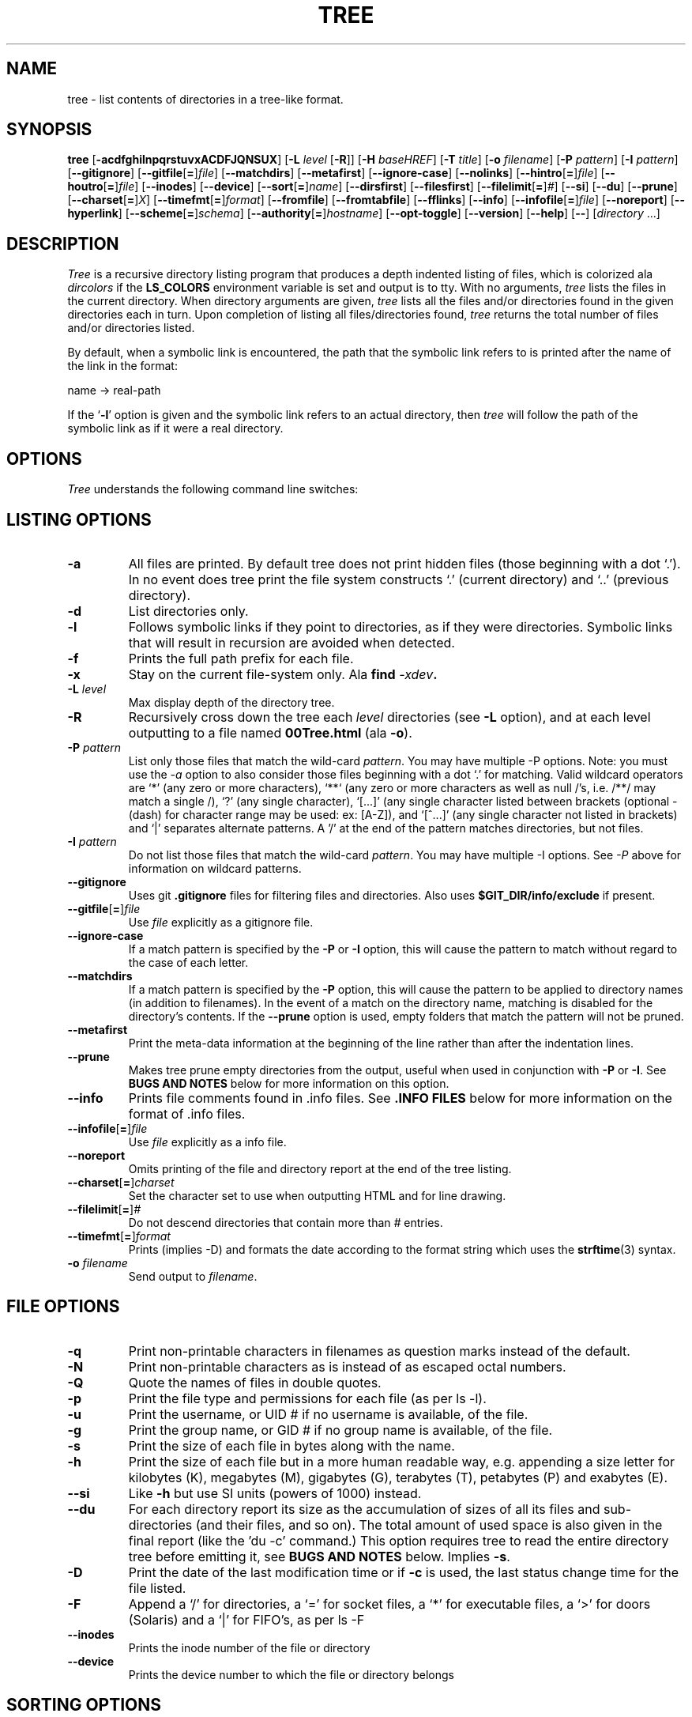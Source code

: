 .\" $Copyright: $
.\" Copyright (c) 1996 - 2024 by Steve Baker
.\" All Rights reserved
.\"
.\" This program is free software; you can redistribute it and/or modify
.\" it under the terms of the GNU General Public License as published by
.\" the Free Software Foundation; either version 2 of the License, or
.\" (at your option) any later version.
.\"
.\" This program is distributed in the hope that it will be useful,
.\" but WITHOUT ANY WARRANTY; without even the implied warranty of
.\" MERCHANTABILITY or FITNESS FOR A PARTICULAR PURPOSE.  See the
.\" GNU General Public License for more details.
.\"
.\" You should have received a copy of the GNU General Public License
.\" along with this program; if not, write to the Free Software
.\" Foundation, Inc., 59 Temple Place, Suite 330, Boston, MA  02111-1307  USA
.\"
...
.TH TREE 1 "" "Tree 2.2.0"
.SH NAME
tree \- list contents of directories in a tree-like format.
.SH SYNOPSIS
\fBtree\fP
[\fB-acdfghilnpqrstuvxACDFJQNSUX\fP]
[\fB-L\fP \fIlevel\fP [\fB-R\fP]]
[\fB-H\fP \fIbaseHREF\fP]
[\fB-T\fP \fItitle\fP]
[\fB-o\fP \fIfilename\fP]
[\fB-P\fP \fIpattern\fP]
[\fB-I\fP \fIpattern\fP]
[\fB--gitignore\fP]
[\fB--gitfile\fP[\fB=\fP]\fIfile\fP]
[\fB--matchdirs\fP]
[\fB--metafirst\fP]
[\fB--ignore-case\fP]
[\fB--nolinks\fP]
[\fB--hintro\fP[\fB=\fP]\fIfile\fP]
[\fB--houtro\fP[\fB=\fP]\fIfile\fP]
[\fB--inodes\fP]
[\fB--device\fP]
[\fB--sort\fP[\fB=\fP]\fIname\fP]
[\fB--dirsfirst\fP]
[\fB--filesfirst\fP]
[\fB--filelimit\fP[\fB=\fP]\fI#\fP]
[\fB--si\fP]
[\fB--du\fP]
[\fB--prune\fP]
[\fB--charset\fP[\fB=\fP]\fIX\fP]
[\fB--timefmt\fP[\fB=\fP]\fIformat\fP]
[\fB--fromfile\fP]
[\fB--fromtabfile\fP]
[\fB--fflinks\fP]
[\fB--info\fP]
[\fB--infofile\fP[\fB=\fP]\fIfile\fP]
[\fB--noreport\fP]
[\fB--hyperlink\fP]
[\fB--scheme\fP[\fB=\fP]\fIschema\fP]
[\fB--authority\fP[\fB=\fP]\fIhostname\fP]
[\fB--opt-toggle\fP]
[\fB--version\fP]
[\fB--help\fP]
[\fB--\fP] [\fIdirectory\fP ...]

.br
.SH DESCRIPTION
\fITree\fP is a recursive directory listing program that produces a depth
indented listing of files, which is colorized ala \fIdircolors\fP if the
\fBLS_COLORS\fP environment variable is set and output is to tty.  With no
arguments, \fItree\fP lists the files in the current directory.  When directory
arguments are given, \fItree\fP lists all the files and/or directories found in
the given directories each in turn.  Upon completion of listing all
files/directories found, \fItree\fP returns the total number of files and/or
directories listed.

By default, when a symbolic link is encountered, the path that the symbolic
link refers to is printed after the name of the link in the format:
.br

    name -> real-path
.br

If the `\fB-l\fP' option is given and the symbolic link refers to an actual
directory, then \fItree\fP will follow the path of the symbolic link as if
it were a real directory.
.br

.SH OPTIONS
\fITree\fP understands the following command line switches:

.SH LISTING OPTIONS

.TP
.B -a
All files are printed.  By default tree does not print hidden files (those
beginning with a dot `.').  In no event does tree print the file system
constructs `.' (current directory) and `..' (previous directory).
.PP
.TP
.B -d
List directories only.
.PP
.TP
.B -l
Follows symbolic links if they point to directories, as if they were
directories. Symbolic links that will result in recursion are avoided when
detected.
.PP
.TP
.B -f
Prints the full path prefix for each file.
.PP
.TP
.B -x
Stay on the current file-system only.  Ala \fBfind \fI-xdev\fP.
.PP
.TP
.B -L \fIlevel\fP
Max display depth of the directory tree.
.PP
.TP
.B -R
Recursively cross down the tree each \fIlevel\fP directories (see \fB-L\fP
option), and at each level outputting to a file named \fB00Tree.html\fP
(ala \fB-o\fP).
.PP
.TP
.B -P \fIpattern\fP
List only those files that match the wild-card \fIpattern\fP.  You may have
multiple -P options. Note: you must use the \fI-a\fP option to also consider
those files beginning with a dot `.' for matching.  Valid wildcard operators
are `*' (any zero or more characters), `**` (any zero or more characters as
well as null /'s, i.e. /**/ may match a single /), `?' (any single character),
`[...]' (any single character listed between brackets (optional - (dash) for
character range may be used: ex: [A-Z]), and `[^...]' (any single character
not listed in brackets) and `|' separates alternate patterns. A '/' at the
end of the pattern matches directories, but not files.
.PP
.TP
.B -I \fIpattern\fP
Do not list those files that match the wild-card \fIpattern\fP.  You may have
multiple -I options.  See \fI-P\fP above for information on wildcard patterns.
.PP
.TP
.B --gitignore
Uses git \fB.gitignore\fP files for filtering files and directories.  Also
uses \fB$GIT_DIR/info/exclude\fP if present.
.PP
.TP
.B --gitfile\fR[\fB=\fR]\fIfile\fP
Use \fIfile\fP explicitly as a gitignore file.
.PP
.TP
.B --ignore-case
If a match pattern is specified by the \fB-P\fP or \fB-I\fP option, this will
cause the pattern to match without regard to the case of each letter.
.PP
.TP
.B --matchdirs
If a match pattern is specified by the \fB-P\fP option, this will cause the
pattern to be applied to directory names (in addition to filenames).  In the
event of a match on the directory name, matching is disabled for the directory's
contents. If the \fB--prune\fP option is used, empty folders that match the
pattern will not be pruned.
.PP
.TP
.B --metafirst
Print the meta-data information at the beginning of the line rather than
after the indentation lines.
.PP
.TP
.B --prune
Makes tree prune empty directories from the output, useful when used in
conjunction with \fB-P\fP or \fB-I\fP.  See \fBBUGS AND NOTES\fP below for
more information on this option. 
.PP
.TP
.B --info
Prints file comments found in .info files.  See \fB.INFO FILES\fP below
for more information on the format of .info files.
.PP
.TP
.B --infofile\fR[\fB=\fR]\fIfile\fP
Use \fIfile\fP explicitly as a info file.
.PP
.TP
.B --noreport
Omits printing of the file and directory report at the end of the tree
listing.
.PP
.TP
.B --charset\fR[\fB=\fR]\fIcharset\fP
Set the character set to use when outputting HTML and for line drawing.
.PP
.TP
.B --filelimit\fR[\fB=\fR]\fI#\fP
Do not descend directories that contain more than \fI#\fP entries.
.PP
.TP
.B --timefmt\fR[\fB=\fR]\fIformat\fP
Prints (implies -D) and formats the date according to the format string
which uses the \fBstrftime\fP(3) syntax.
.PP
.TP
.B -o \fIfilename\fP
Send output to \fIfilename\fP.
.PP

.SH FILE OPTIONS

.TP
.B -q
Print non-printable characters in filenames as question marks instead of the
default.
.PP
.TP
.B -N
Print non-printable characters as is instead of as escaped octal numbers.
.PP
.TP
.B -Q
Quote the names of files in double quotes.
.PP
.TP
.B -p
Print the file type and permissions for each file (as per ls -l).
.PP
.TP
.B -u
Print the username, or UID # if no username is available, of the file.
.PP
.TP
.B -g
Print the group name, or GID # if no group name is available, of the file.
.PP
.TP
.B -s
Print the size of each file in bytes along with the name.
.PP
.TP
.B -h
Print the size of each file but in a more human readable way, e.g. appending a
size letter for kilobytes (K), megabytes (M), gigabytes (G), terabytes (T),
petabytes (P) and exabytes (E).
.PP
.TP
.B --si
Like \fB-h\fP but use SI units (powers of 1000) instead.
.PP
.TP
.B --du
For each directory report its size as the accumulation of sizes of all its files
and sub-directories (and their files, and so on).  The total amount of used
space is also given in the final report (like the 'du -c' command.) This option
requires tree to read the entire directory tree before emitting it, see
\fBBUGS AND NOTES\fP below.  Implies \fB-s\fP.
.PP
.TP
.B -D
Print the date of the last modification time or if \fB-c\fP is used, the last
status change time for the file listed.
.PP
.TP
.B -F
Append a `/' for directories, a `=' for socket files, a `*' for executable
files, a `>' for doors (Solaris) and a `|' for FIFO's, as per ls -F
.PP
.TP
.B --inodes
Prints the inode number of the file or directory
.PP
.TP
.B --device
Prints the device number to which the file or directory belongs
.PP

.SH SORTING OPTIONS

.TP
.B -v
Sort the output by version.
.PP
.TP
.B -t
Sort the output by last modification time instead of alphabetically.
.PP
.TP
.B -c
Sort the output by last status change instead of alphabetically.  Modifies the
\fB-D\fP option (if used) to print the last status change instead of
modification time.
.PP
.TP
.B -U
Do not sort.  Lists files in directory order. Disables \fB--dirsfirst\fP.
.PP
.TP
.B -r
Sort the output in reverse order.  This is a meta-sort that alters the above sorts.
This option is disabled when \fB-U\fP is used.
.PP
.TP
.B --dirsfirst
List directories before files. This is a meta-sort that alters the above sorts.
This option is disabled when \fB-U\fP is used.
.PP
.TP
.B --filesfirst
List files before directories. This is a meta-sort that alters the above sorts.
This option is disabled when \fB-U\fP is used.
.PP
.TP
.B --sort\fR[\fB=\fR]\fItype\fR
Sort the output by \fItype\fR instead of name. Possible values are:
\fBctime\fR (\fB-c\fP),
\fBmtime\fR (\fB-t\fB), \fBsize\fR, \fBversion\fR (\fB-v\fR) or \fBnone\fR
(\fB-U\fR).

.SH GRAPHICS OPTIONS

.TP
.B -i
Makes tree not print the indentation lines, useful when used in conjunction
with the \fB-f\fP option.  Also removes as much whitespace as possible when used
with the \fB-J\fP or \fB-X\fP options.
.PP
.TP
.B -A
Turn on ANSI line graphics hack when printing the indentation lines.
.PP
.TP
.B -S
Turn on CP437 line graphics (useful when using Linux console mode fonts). This
option is now equivalent to `\fB--charset=IBM437\fP' and may eventually be depreciated.
.PP
.TP
.B -n
Turn colorization off always, over-ridden by the \fB-C\fP option, however
overrides CLICOLOR_FORCE if present.
.PP
.TP
.B -C
Turn colorization on always, using built-in color defaults if the LS_COLORS or
TREE_COLORS environment variables are not set.  Useful to colorize output to a
pipe.
.PP

.SH XML/JSON/HTML/HYPERLINKS OPTIONS

.TP
.B -X
Turn on XML output. Outputs the directory tree as an XML formatted file.
.PP
.TP
.B -J
Turn on JSON output. Outputs the directory tree as a JSON formatted array.
.PP
.TP
.B -H \fIbaseHREF\fP
Turn on HTML output, including HTTP references. Useful for ftp sites.
\fIbaseHREF\fP gives the base ftp location when using HTML output. That is, the
local directory may be `/local/ftp/pub', but it must be referenced as
`ftp://hostname.organization.domain/pub' (\fIbaseHREF\fP should be
`ftp://hostname.organization.domain'). Hint: don't use ANSI lines with this
option, and don't give more than one directory in the directory list. If you
wish to use colors via CSS style-sheet, use the -C option in addition to this
option to force color output.
.PP
.TP
.B --hintro\fR[\fB=\fR]\fIfile\fP
Use \fIfile\fP as the HTML intro in place of the default one.  Use an empty
file or \fI/dev/null\fP to eliminate the intro altogether.
.PP
.TP
.B --houtro\fR[\fB=\fR]\fIfile\fP
Use \fIfile\fP as the HTML outro in place of the default one.  Use an empty
file or \fI/dev/null\fP to eliminate the outro altogether.
.PP
.TP
.B -T \fItitle\fP
Sets the title and H1 header string in HTML output mode.
.PP
.TP
.B --nolinks
Turns off hyperlinks in HTML output.
.PP
.TP
.B --hyperlink
Enable OSC 8 terminal hyperlinks for terminals that support them. See \fBBUGS
AND NOTES\fR below.
.PP
.TP
.B --scheme\fR[\fB=\fR]\fIschema\fP
Sets the schema used in the OSC 8 hyperlinks. The default schema is '\fBfile://\fR'.
If the schema omits the colon (:), then \fB://\fR will be appended to the schema.
.TP
.B --authority\fR[\fB=\fR]\fIhostname|authority\fP
Sets the authority (hostname) to use for the OSC 8 hyperlinks.  By default the
local hostname of the machine as returned by gethostname() is used as the
authority.  A dot (\fB.\fP) or a set of ""'s, sans '=', (i.e. the empty string)
can be used to indicate a null authority.
.PP

.SH INPUT OPTIONS

.TP
.B --fromfile
Reads a directory listing from a file rather than the file-system.  Paths
provided on the command line are files to read from rather than directories to
search.  The dot (.) directory indicates that tree should read paths from
standard input. NOTE: this is only suitable for reading the output of a program
such as find, not 'tree -fi' as symlinks are not distinguished from files that
simply contain ' -> ' as part of the filename unless the \fB--fflinks\fP option
is used.
.PP
.TP
.B --fromtabfile
Like \fB--fromfile\fP, tree reads a directory tree from a text file where the
files are tab indented in a tree like format to indicate the directory nesting
level.
.PP
.TP
.B --fflinks
Processes symbolic link information found in a file, as from the output of
\fB'tree -fi --noreport'\fP.  Only the first occurrence of the string \fB' -> '\fP
is used to denote the separation of the filename from the link.
.PP

.SH MISC OPTIONS

.TP
.B --opt-toggle
Enables option "toggling".  Turns on the ability to toggle options such as -a,
-h, etc.  Useful to add to an alias when you wish to disable options enabled in
the alias.
.PP
.TP
.B --help
Outputs a verbose usage listing.
.PP
.TP
.B --version
Outputs the version of tree.
.PP
.TP
.B --
Option processing terminator.  No further options will be processed after this.
.PP

.SH .INFO FILES

\fB.info\fP files are similar to \.gitignore files, if a .info file is found
while scanning a directory it is read and added to a stack of .info
information. Each file is composed of comments (lines starting with hash marks
(#),) or wild-card patterns which may match a file relative to the directory
the \.info file is found in.  If a file should match a pattern, the tab indented
comment that follows the pattern is used as the file comment.  A comment is
terminated by a non-tab indented line. Multiple patterns, each to a line, may
share the same comment.

.br
.SH FILES
\fB/etc/DIR_COLORS\fP		System color database.
.br
\fB~/.dircolors\fP			Users color database.
.br
\fB.gitignore\fP			Git exclusion file
.br
\fB$GIT_DIR/info/exclude\fP	Global git file exclusion list
.br
\fB.info\fP				File comment file
.br
\fB/usr/share/finfo/global_info\fP	Global file comment file


.SH ENVIRONMENT
\fBLS_COLORS\fP		Color information created by dircolors
.br
\fBTREE_COLORS\fP	Uses this for color information over LS_COLORS if it is set.
.br
\fBTREE_CHARSET\fP	Character set for tree to use in HTML mode.
.br
\fBCLICOLOR\fP		Enables colorization even if TREE_COLORS or LS_COLORS is not set.
.br
\fBCLICOLOR_FORCE\fP	Always enables colorization (effectively -C)
.br
\fBNO_COLOR\fP		Disable colorization (effectively -n) (see \fBhttps://no-color.org/\fP)
.br
\fBLC_CTYPE\fP		Locale for filename output.
.br
\fBLC_TIME\fP		Locale for timefmt output, see \fBstrftime\fP(3).
.br
\fBTZ\fP			Timezone for timefmt output, see \fBstrftime\fP(3).
.br
\fBSTDDATA_FD\fP	Enable the stddata feature, optionally set descriptor to use.

.SH AUTHOR
Steve Baker (Steve.Baker.llc@gmail.com)
.br
HTML output hacked by Francesc Rocher (rocher@econ.udg.es)
.br
Charsets and OS/2 support by Kyosuke Tokoro (NBG01720@nifty.ne.jp)

.SH BUGS AND NOTES
Tree does not prune "empty" directories when the -P and -I options are used by
default. Use the --prune option.

The -h and --si options round to the nearest whole number unlike the ls
implementations which rounds up always.

Pruning files and directories with the -I, -P and --filelimit options will
lead to incorrect file/directory count reports.

The --prune and --du options cause tree to accumulate the entire tree in memory
before emitting it. For large directory trees this can cause a significant delay
in output and the use of large amounts of memory.

The timefmt expansion buffer is limited to a ridiculously large 255 characters.
Output of time strings longer than this will be undefined, but are guaranteed
to not exceed 255 characters.

XML/JSON trees are not colored, which is a bit of a shame.  The jq utility
can colorize the JSON however, just not the filenames by file-type ala LS_COLORS.

OSC 8 hyperlinks may be poorly supported by your terminal.  For my version of
Konsole it is necessary to set the schema to file: (no //) and use a null
authority.  It may also be necessary to spend 3.5 hours finding the option to
turn on hyperlinks.

Probably more.

As of version 2.0.0, in Linux, tree will attempt to automatically output a
compact JSON tree on file descriptor 3 (what I call stddata,) if present and the
environment variable STDDATA_FD is defined or set to a positive non-zero file
descriptor value to use to output on.  It is hoped that some day a better
Linux/Unix shell may take advantage of this feature, though BSON would probably
be a better format for this.

.SH SEE ALSO
.BR dircolors (1),
.BR ls (1),
.BR find (1),
.BR du (1),
.BR jq (1),
.BR strftime (3),
.BR gitignore (5)
